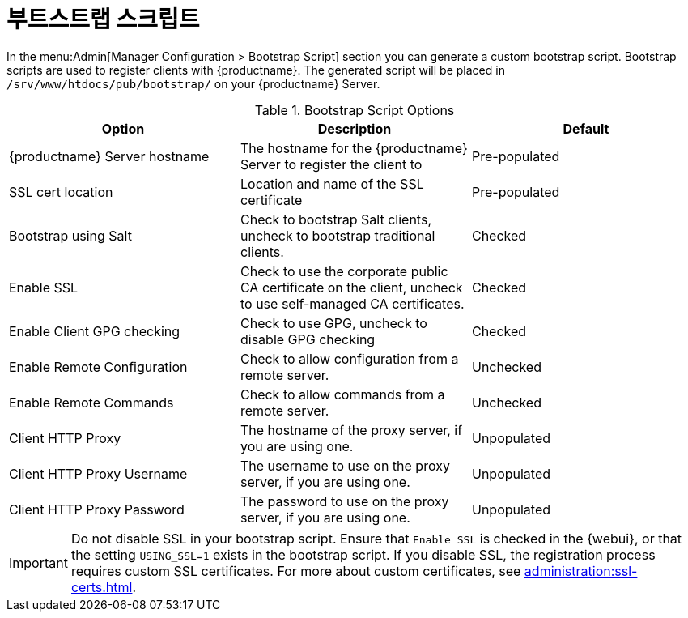 [[ref-admin-bootstrap]]
= 부트스트랩 스크립트

In the menu:Admin[Manager Configuration > Bootstrap Script] section you can generate a custom bootstrap script. Bootstrap scripts are used to register clients with {productname}. The generated script will be placed in [path]``/srv/www/htdocs/pub/bootstrap/`` on your {productname} Server.


[[bootstrap-script-options]]
.Bootstrap Script Options
[cols="1,1,1", options="header"]
|===
| Option                            | Description   | Default
| {productname} Server hostname     | The hostname for the {productname} Server to register the client to | Pre-populated
| SSL cert location                 | Location and name of the SSL certificate | Pre-populated
| Bootstrap using Salt              | Check to bootstrap Salt clients, uncheck to bootstrap traditional clients. | Checked
| Enable SSL                        | Check to use the corporate public CA certificate on the client, uncheck to use self-managed CA certificates. | Checked
| Enable Client GPG checking        | Check to use GPG, uncheck to disable GPG checking | Checked
| Enable Remote Configuration       | Check to allow configuration from a remote server. | Unchecked
| Enable Remote Commands            | Check to allow commands from a remote server. | Unchecked
| Client HTTP Proxy                 | The hostname of the proxy server, if you are using one. | Unpopulated
| Client HTTP Proxy Username        | The username to use on the proxy server, if you are using one. | Unpopulated
| Client HTTP Proxy Password        | The password to use on the proxy server, if you are using one. | Unpopulated
|===



[IMPORTANT]
====
Do not disable SSL in your bootstrap script. Ensure that [guimenu]``Enable SSL`` is checked in the {webui}, or that the setting `USING_SSL=1` exists in the bootstrap script. If you disable SSL, the registration process requires custom SSL certificates. For more about custom certificates, see xref:administration:ssl-certs.adoc[].
====
